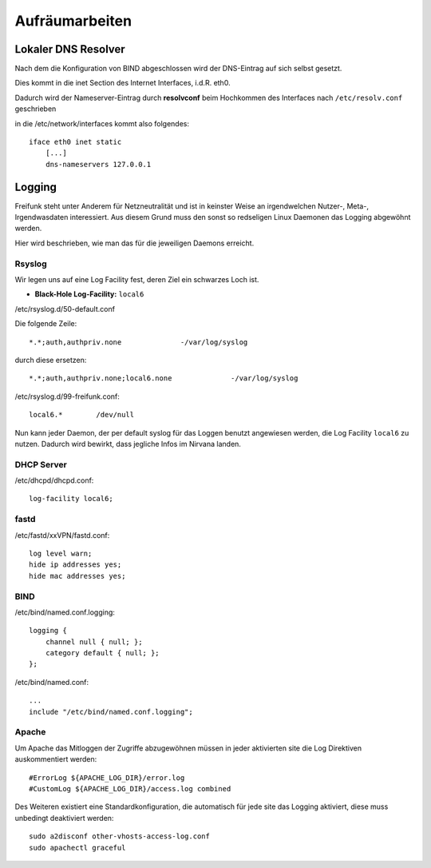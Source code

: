 .. _cleanup:

Aufräumarbeiten
===============

.. _self_dns:

Lokaler DNS Resolver
--------------------

Nach dem die Konfiguration von BIND abgeschlossen wird der DNS-Eintrag auf sich selbst gesetzt.

Dies kommt in die inet Section des Internet Interfaces, i.d.R. eth0.

Dadurch wird der Nameserver-Eintrag durch **resolvconf** beim Hochkommen des Interfaces nach ``/etc/resolv.conf`` geschrieben

in die /etc/network/interfaces kommt also folgendes::

    iface eth0 inet static
        [...]
        dns-nameservers 127.0.0.1

.. seealso::
    - :ref:`bind`

.. _logging:

Logging
-------

Freifunk steht unter Anderem für Netzneutralität und ist in keinster Weise an irgendwelchen Nutzer-, Meta-, Irgendwasdaten interessiert.
Aus diesem Grund muss den sonst so redseligen Linux Daemonen das Logging abgewöhnt werden.

Hier wird beschrieben, wie man das für die jeweiligen Daemons erreicht.

Rsyslog
```````

Wir legen uns auf eine Log Facility fest, deren Ziel ein schwarzes Loch ist.

* **Black-Hole Log-Facility:** ``local6``

/etc/rsyslog.d/50-default.conf

Die folgende Zeile::

    *.*;auth,authpriv.none              -/var/log/syslog

durch diese ersetzen::

    *.*;auth,authpriv.none;local6.none              -/var/log/syslog

/etc/rsyslog.d/99-freifunk.conf::

    local6.*        /dev/null

Nun kann jeder Daemon, der per default syslog für das Loggen benutzt angewiesen werden, die Log Facility ``local6`` zu nutzen.
Dadurch wird bewirkt, dass jegliche Infos im Nirvana landen.


DHCP Server
```````````

/etc/dhcpd/dhcpd.conf::

    log-facility local6;

fastd
`````

/etc/fastd/xxVPN/fastd.conf::

    log level warn;
    hide ip addresses yes;
    hide mac addresses yes;

BIND
````

/etc/bind/named.conf.logging::

    logging {
        channel null { null; };
        category default { null; };
    };

/etc/bind/named.conf::

    ...
    include "/etc/bind/named.conf.logging";

Apache
``````

Um Apache das Mitloggen der Zugriffe abzugewöhnen müssen in jeder aktivierten site die Log Direktiven auskommentiert werden::

    #ErrorLog ${APACHE_LOG_DIR}/error.log
    #CustomLog ${APACHE_LOG_DIR}/access.log combined

Des Weiteren existiert eine Standardkonfiguration, die automatisch für jede site das Logging aktiviert, diese muss unbedingt deaktiviert werden::

    sudo a2disconf other-vhosts-access-log.conf
    sudo apachectl graceful
